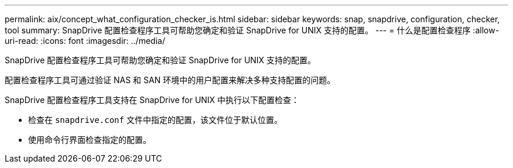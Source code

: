 ---
permalink: aix/concept_what_configuration_checker_is.html 
sidebar: sidebar 
keywords: snap, snapdrive, configuration, checker, tool 
summary: SnapDrive 配置检查程序工具可帮助您确定和验证 SnapDrive for UNIX 支持的配置。 
---
= 什么是配置检查程序
:allow-uri-read: 
:icons: font
:imagesdir: ../media/


[role="lead"]
SnapDrive 配置检查程序工具可帮助您确定和验证 SnapDrive for UNIX 支持的配置。

配置检查程序工具可通过验证 NAS 和 SAN 环境中的用户配置来解决多种支持配置的问题。

SnapDrive 配置检查程序工具支持在 SnapDrive for UNIX 中执行以下配置检查：

* 检查在 `snapdrive.conf` 文件中指定的配置，该文件位于默认位置。
* 使用命令行界面检查指定的配置。

